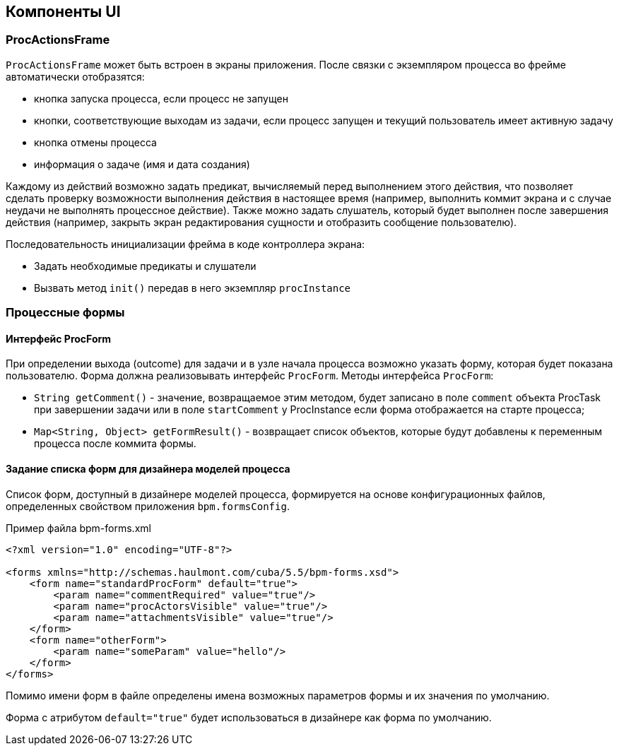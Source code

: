 [[ui-components]]
== Компоненты UI

[[proc-actions-frame]]
=== ProcActionsFrame

`ProcActionsFrame` может быть встроен в экраны приложения. После связки с экземпляром процесса во фрейме автоматически отобразятся:

* кнопка запуска процесса, если процесс не запущен
* кнопки, соответствующие выходам из задачи, если процесс запущен и текущий пользователь имеет активную задачу
* кнопка отмены процесса
* информация о задаче (имя и дата создания)

Каждому из действий возможно задать предикат, вычисляемый перед выполнением этого действия, что позволяет сделать проверку возможности выполнения действия в настоящее время (например, выполнить коммит экрана и с случае неудачи не выполнять процессное действие). Также можно задать слушатель, который будет выполнен после завершения действия (например, закрыть экран редактирования сущности и отобразить сообщение пользователю).

Последовательность инициализации фрейма в коде контроллера экрана:

* Задать необходимые предикаты и слушатели
* Вызвать метод `init()` передав в него экземпляр `procInstance`

[[process-forms]]
=== Процессные формы

[[proc-form-interface]]
==== Интерфейс ProcForm

При определении выхода (outcome) для задачи и в узле начала процесса возможно указать форму, которая будет показана пользователю. Форма должна реализовывать интерфейс `ProcForm`.
Методы интерфейса `ProcForm`:

* `String getComment()` - значение, возвращаемое этим методом, будет записано в поле `comment` объекта ProcTask при завершении задачи или в поле `startComment` у ProcInstance если форма отображается на старте процесса;
* `Map<String, Object> getFormResult()` - возвращает список объектов, которые будут добавлены к переменным процесса после коммита формы.

[[bpm-forms]]
==== Задание списка форм для дизайнера моделей процесса

Список форм, доступный в дизайнере моделей процесса, формируется на основе конфигурационных файлов, определенных свойством приложения `bpm.formsConfig`.

.Пример файла bpm-forms.xml
[source,xml]
----
<?xml version="1.0" encoding="UTF-8"?>

<forms xmlns="http://schemas.haulmont.com/cuba/5.5/bpm-forms.xsd">
    <form name="standardProcForm" default="true">
        <param name="commentRequired" value="true"/>
        <param name="procActorsVisible" value="true"/>
        <param name="attachmentsVisible" value="true"/>
    </form>
    <form name="otherForm">
        <param name="someParam" value="hello"/>
    </form>
</forms>
----

Помимо имени форм в файле определены имена возможных параметров формы и их значения по умолчанию.

Форма с атрибутом `default="true"` будет использоваться в дизайнере как форма по умолчанию.